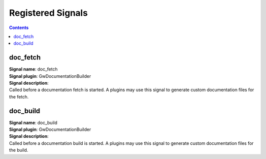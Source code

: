 Registered Signals
--------------------

.. contents:: 

doc_fetch
~~~~~~~~~
| **Signal name**: doc_fetch
| **Signal plugin**: GwDocumentationBuilder

| **Signal description**:
| Called before a documentation fetch is started. A plugins may use this signal to generate custom documentation files for the fetch.

doc_build
~~~~~~~~~
| **Signal name**: doc_build
| **Signal plugin**: GwDocumentationBuilder

| **Signal description**:
| Called before a documentation build is started. A plugins may use this signal to generate custom documentation files for the build.

